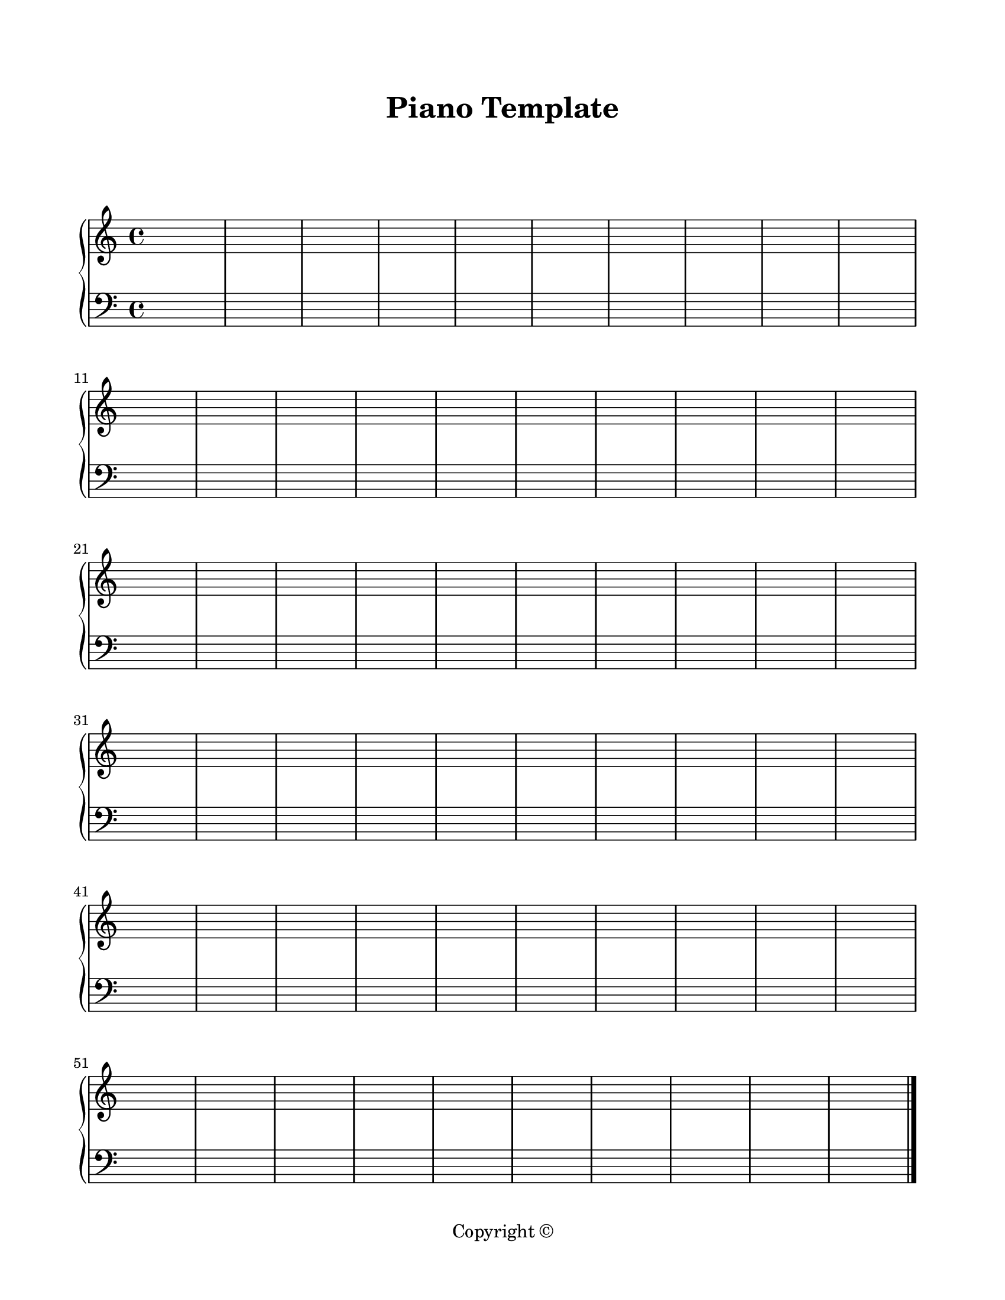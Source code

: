 \version "2.24.0"

\paper {
  #(set-paper-size "letter")
  left-margin = 0.75\in
  right-margin = 0.75\in
  top-margin = 0.75\in
  bottom-margin = 0.5\in
  markup-system-spacing = #'((padding . 10))
  last-bottom-spacing = #'((padding . 5))
  ragged-bottom = ##f
  ragged-last = ##f
  ragged-last-bottom = ##f
  ragged-right = ##f
}

\header {
  title = "Piano Template"
  copyright = "Copyright ©"
  tagline = ##f
}

scoreBreaks = {
  \repeat unfold 6 { s1*10 \break }
}

pianoRHMusic = {
  \clef treble
  s1*60 \bar "|."
}

pianoDynamics = {
  s1*60
}

pianoLHMusic = {
  \clef bass
  s1*60 \bar "|."
}

\score {
  \new PianoStaff <<
    \new Staff = "rh" <<
      \scoreBreaks
      \pianoRHMusic
    >>
    \new Dynamics \pianoDynamics
    \new Staff = "lh" {
      \pianoLHMusic
    }
  >>
  \layout {
    indent = 0
  }
  %\midi {}  % uncomment for midi output
}